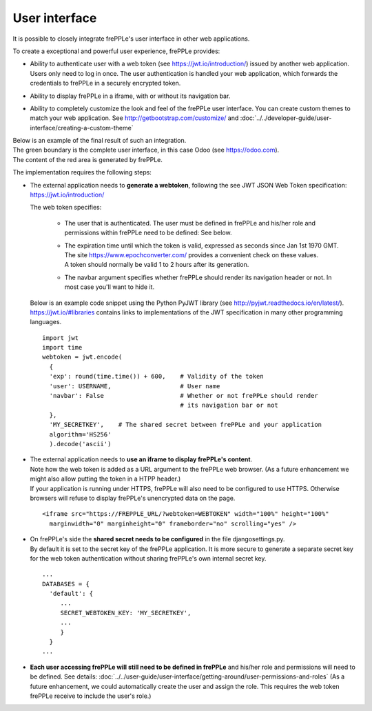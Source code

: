 ==============
User interface
==============

It is possible to closely integrate frePPLe's user interface in other web applications. 

To create a exceptional and powerful user experience, frePPLe provides:

- | Ability to authenticate user with a web token (see https://jwt.io/introduction/) issued
    by another web application.
  | Users only need to log in once. The user authentication is handled your web application, 
    which forwards the credentials to frePPLe in a securely encrypted token. 
  
- Ability to display frePPLe in a iframe, with or without its navigation bar.

- Ability to completely customize the look and feel of the frePPLe user interface. You
  can create custom themes to match your web application. 
  See http://getbootstrap.com/customize/ and 
  :doc:`../../developer-guide/user-interface/creating-a-custom-theme`

| Below is an example of the final result of such an integration.
| The green boundary is the complete user interface, in this case Odoo (see https://odoo.com).
| The content of the red area is generated by frePPLe.

.. image:: ../_images/integrated-user-interface.png
   :alt: Integrated user interface

The implementation requires the following steps:

- The external application needs to **generate a webtoken**, following the see JWT JSON Web 
  Token specification: https://jwt.io/introduction/
  
  The web token specifies:
  
    - The user that is authenticated. The user must be defined
      in frePPLe and his/her role and permissions within frePPLe
      need to be defined: See below. 
      
    - | The expiration time until which the token is valid, expressed as
        seconds since Jan 1st 1970 GMT. The site https://www.epochconverter.com/
        provides a convenient check on these values.
      | A token should normally be valid 1 to 2 hours after its generation.
      
    - The navbar argument specifies whether frePPLe should render
      its navigation header or not. In most case you'll want to hide it.
     
  Below is an example code snippet using the Python PyJWT library (see 
  http://pyjwt.readthedocs.io/en/latest/). https://jwt.io/#libraries 
  contains links to implementations of the JWT specification in many other 
  programming languages.
  
  ::
     
     import jwt
     import time
     webtoken = jwt.encode(
       {
       'exp': round(time.time()) + 600,    # Validity of the token
       'user': USERNAME,                   # User name
       'navbar': False                     # Whether or not frePPLe should render
                                           # its navigation bar or not
       },
       'MY_SECRETKEY',    # The shared secret between frePPLe and your application
       algorithm='HS256'
       ).decode('ascii')  

- | The external application needs to **use an iframe to display frePPLe's content**.
  | Note how the web token is added as a URL argument to the frePPLe web browser. (As a 
    future enhancement we might also allow putting the token in a HTPP header.)
  | If your application is running under HTTPS, frePPLe will also need to be configured
    to use HTTPS. Otherwise browsers will refuse to display frePPLe's unencrypted data
    on the page.
  
  ::
  
     <iframe src="https://FREPPLE_URL/?webtoken=WEBTOKEN" width="100%" height="100%"
       marginwidth="0" marginheight="0" frameborder="no" scrolling="yes" />

- | On frePPLe's side the **shared secret needs to be configured** in the file djangosettings.py.
  | By default it is set to the secret key of the frePPLe application. It is more secure to
    generate a separate secret key for the web token authentication without sharing 
    frePPLe's own internal secret key.
  
  ::
  
     ...
     DATABASES = {
       'default': {
          ...
          SECRET_WEBTOKEN_KEY: 'MY_SECRETKEY',
          ...
          }
       }
     ...     

- **Each user accessing frePPLe will still need to be defined in frePPLe** and his/her
  role and permissions will need to be defined. See details: 
  :doc:`../../user-guide/user-interface/getting-around/user-permissions-and-roles`
  (As a future enhancement, we could automatically create the user and assign the role. This
  requires the web token frePPLe receive to include the user's role.)
 